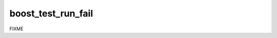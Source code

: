 .. index:: boost_test_run_fail
.. _boost_test_run_fail:

boost_test_run_fail
-------------------

FIXME
